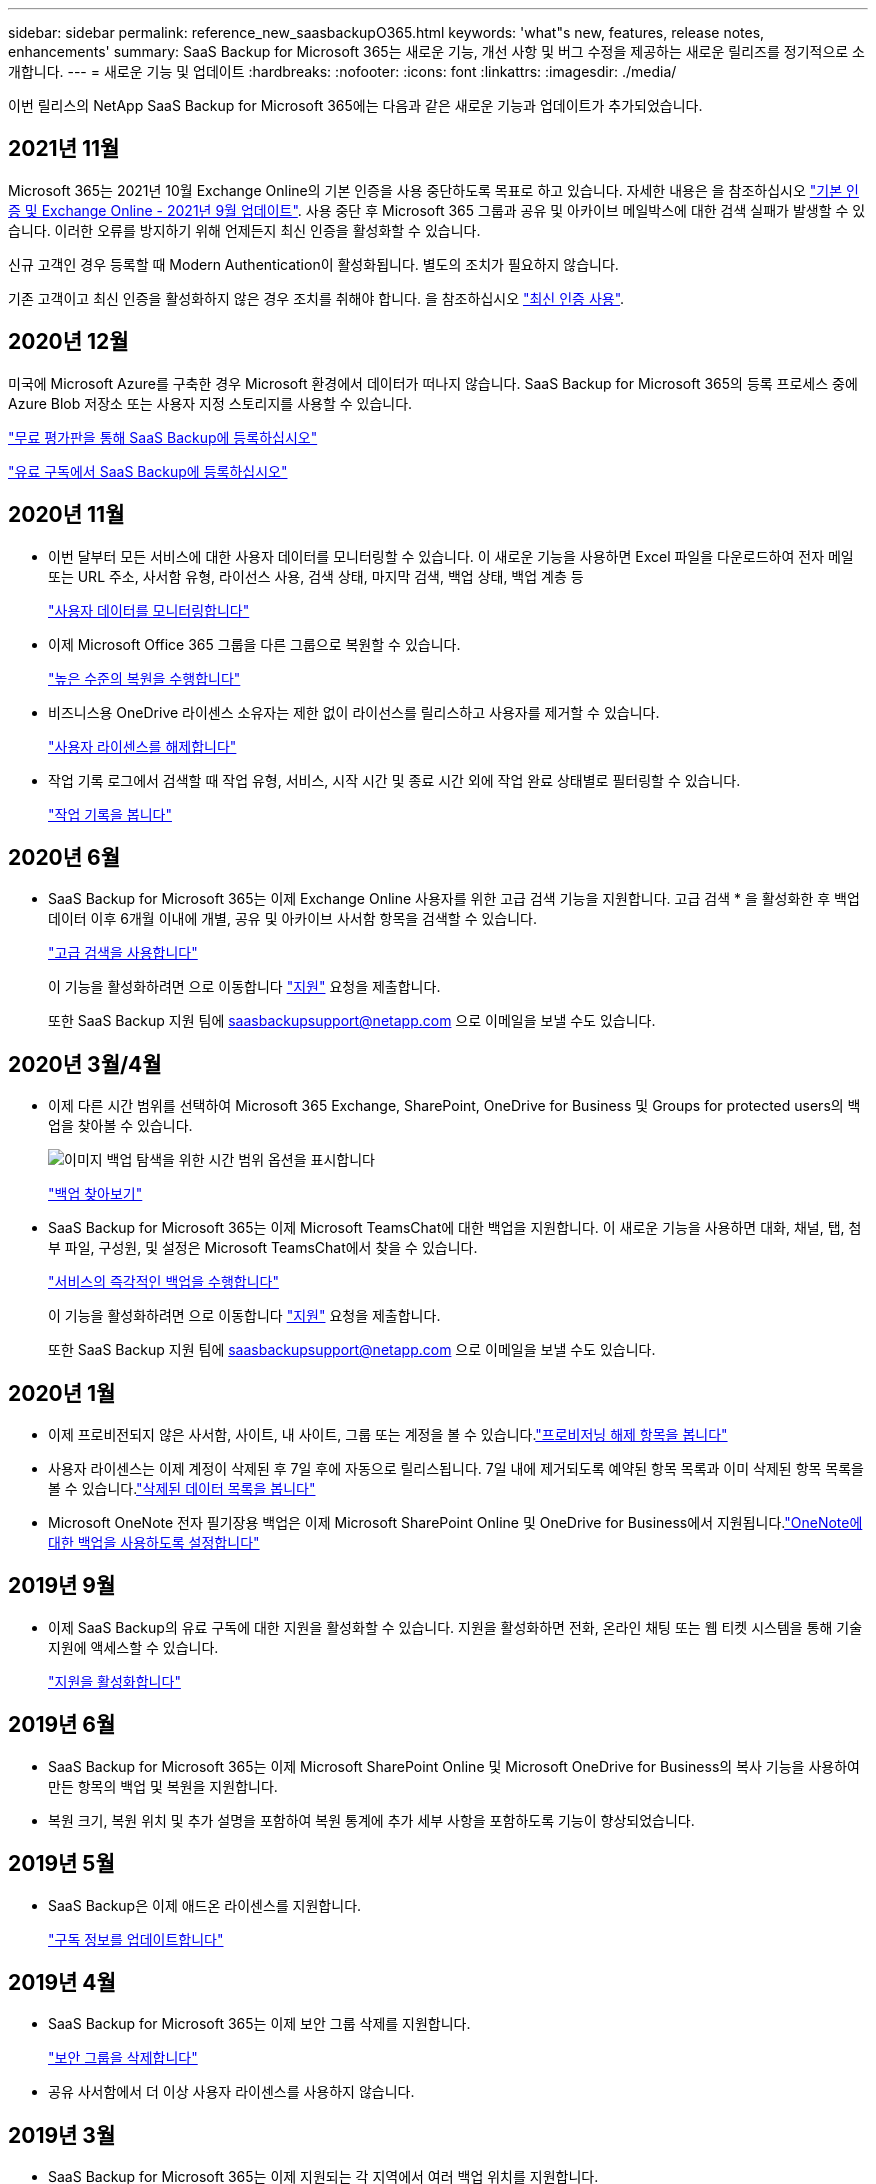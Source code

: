 ---
sidebar: sidebar 
permalink: reference_new_saasbackupO365.html 
keywords: 'what"s new, features, release notes, enhancements' 
summary: SaaS Backup for Microsoft 365는 새로운 기능, 개선 사항 및 버그 수정을 제공하는 새로운 릴리즈를 정기적으로 소개합니다. 
---
= 새로운 기능 및 업데이트
:hardbreaks:
:nofooter: 
:icons: font
:linkattrs: 
:imagesdir: ./media/


[role="lead"]
이번 릴리스의 NetApp SaaS Backup for Microsoft 365에는 다음과 같은 새로운 기능과 업데이트가 추가되었습니다.



== 2021년 11월

Microsoft 365는 2021년 10월 Exchange Online의 기본 인증을 사용 중단하도록 목표로 하고 있습니다. 자세한 내용은 을 참조하십시오 link:https://techcommunity.microsoft.com/t5/exchange-team-blog/basic-authentication-and-exchange-online-september-2021-update/ba-p/2772210["기본 인증 및 Exchange Online - 2021년 9월 업데이트"]. 사용 중단 후 Microsoft 365 그룹과 공유 및 아카이브 메일박스에 대한 검색 실패가 발생할 수 있습니다. 이러한 오류를 방지하기 위해 언제든지 최신 인증을 활성화할 수 있습니다.

신규 고객인 경우 등록할 때 Modern Authentication이 활성화됩니다. 별도의 조치가 필요하지 않습니다.

기존 고객이고 최신 인증을 활성화하지 않은 경우 조치를 취해야 합니다. 을 참조하십시오 link:task_enable_modern_authentication.html["최신 인증 사용"].



== 2020년 12월

미국에 Microsoft Azure를 구축한 경우 Microsoft 환경에서 데이터가 떠나지 않습니다. SaaS Backup for Microsoft 365의 등록 프로세스 중에 Azure Blob 저장소 또는 사용자 지정 스토리지를 사용할 수 있습니다.

link:task_signing_up_for_saasbkup_free_trial.html["무료 평가판을 통해 SaaS Backup에 등록하십시오"]

link:task_signing_up_for_saasbkup_paid_subscription.html["유료 구독에서 SaaS Backup에 등록하십시오"]



== 2020년 11월

* 이번 달부터 모든 서비스에 대한 사용자 데이터를 모니터링할 수 있습니다. 이 새로운 기능을 사용하면 Excel 파일을 다운로드하여 전자 메일 또는 URL 주소, 사서함 유형, 라이선스 사용, 검색 상태, 마지막 검색, 백업 상태, 백업 계층 등
+
link:task_monitoring_data.html["사용자 데이터를 모니터링합니다"]

* 이제 Microsoft Office 365 그룹을 다른 그룹으로 복원할 수 있습니다.
+
link:task_performing_high_level_restore.html["높은 수준의 복원을 수행합니다"]

* 비즈니스용 OneDrive 라이센스 소유자는 제한 없이 라이선스를 릴리스하고 사용자를 제거할 수 있습니다.
+
link:task_releasing_a_user_license.html["사용자 라이센스를 해제합니다"]


* 작업 기록 로그에서 검색할 때 작업 유형, 서비스, 시작 시간 및 종료 시간 외에 작업 완료 상태별로 필터링할 수 있습니다.
+
link:task_viewing_history_and_activity.html["작업 기록을 봅니다"]





== 2020년 6월

* SaaS Backup for Microsoft 365는 이제 Exchange Online 사용자를 위한 고급 검색 기능을 지원합니다. 고급 검색 * 을 활성화한 후 백업 데이터 이후 6개월 이내에 개별, 공유 및 아카이브 사서함 항목을 검색할 수 있습니다.
+
link:task_using_advanced_search.html["고급 검색을 사용합니다"]

+
이 기능을 활성화하려면 으로 이동합니다 link:https://mysupport.netapp.com/["지원"] 요청을 제출합니다.

+
또한 SaaS Backup 지원 팀에 saasbackupsupport@netapp.com 으로 이메일을 보낼 수도 있습니다.





== 2020년 3월/4월

* 이제 다른 시간 범위를 선택하여 Microsoft 365 Exchange, SharePoint, OneDrive for Business 및 Groups for protected users의 백업을 찾아볼 수 있습니다.
+
image:date_range_browse_feature.gif["이미지 백업 탐색을 위한 시간 범위 옵션을 표시합니다"]

+
link:task_browsing_backups.html["백업 찾아보기"]

* SaaS Backup for Microsoft 365는 이제 Microsoft TeamsChat에 대한 백업을 지원합니다. 이 새로운 기능을 사용하면 대화, 채널, 탭, 첨부 파일, 구성원, 및 설정은 Microsoft TeamsChat에서 찾을 수 있습니다.
+
link:task_performing_immediate_backup_of_service.html["서비스의 즉각적인 백업을 수행합니다"]

+
이 기능을 활성화하려면 으로 이동합니다 link:https://mysupport.netapp.com/["지원"] 요청을 제출합니다.

+
또한 SaaS Backup 지원 팀에 saasbackupsupport@netapp.com 으로 이메일을 보낼 수도 있습니다.





== 2020년 1월

* 이제 프로비전되지 않은 사서함, 사이트, 내 사이트, 그룹 또는 계정을 볼 수 있습니다.link:task_viewing_deprovisioned.html["프로비저닝 해제 항목을 봅니다"]
* 사용자 라이센스는 이제 계정이 삭제된 후 7일 후에 자동으로 릴리스됩니다. 7일 내에 제거되도록 예약된 항목 목록과 이미 삭제된 항목 목록을 볼 수 있습니다.link:task_viewing_purged.html["삭제된 데이터 목록을 봅니다"]
* Microsoft OneNote 전자 필기장용 백업은 이제 Microsoft SharePoint Online 및 OneDrive for Business에서 지원됩니다.link:task_enabling_onenote_backups.html["OneNote에 대한 백업을 사용하도록 설정합니다"]




== 2019년 9월

* 이제 SaaS Backup의 유료 구독에 대한 지원을 활성화할 수 있습니다. 지원을 활성화하면 전화, 온라인 채팅 또는 웹 티켓 시스템을 통해 기술 지원에 액세스할 수 있습니다.
+
link:task_activate_support.html["지원을 활성화합니다"]





== 2019년 6월

* SaaS Backup for Microsoft 365는 이제 Microsoft SharePoint Online 및 Microsoft OneDrive for Business의 복사 기능을 사용하여 만든 항목의 백업 및 복원을 지원합니다.
* 복원 크기, 복원 위치 및 추가 설명을 포함하여 복원 통계에 추가 세부 사항을 포함하도록 기능이 향상되었습니다.




== 2019년 5월

* SaaS Backup은 이제 애드온 라이센스를 지원합니다.
+
link:task_updating_subscription_information.html["구독 정보를 업데이트합니다"]





== 2019년 4월

* SaaS Backup for Microsoft 365는 이제 보안 그룹 삭제를 지원합니다.
+
link:task_deleting_security_groups.html["보안 그룹을 삭제합니다"]

* 공유 사서함에서 더 이상 사용자 라이센스를 사용하지 않습니다.




== 2019년 3월

* SaaS Backup for Microsoft 365는 이제 지원되는 각 지역에서 여러 백업 위치를 지원합니다.
+
이제 선택한 지역에서 사용 가능한 위치를 데이터 백업 사이트로 선택할 수 있습니다. 데이터 위치와 지리적으로 가장 가까운 위치를 선택하는 것이 좋습니다. SaaS Backup에서 권장하는 위치는 옵션 목록에서 * preferred * 로 표시됩니다.

+

NOTE: 평가판 버전에서 업그레이드하는 경우 평가판에서 사용된 위치와 다른 백업 위치를 선택하면 평가판 데이터가 보존되지 않습니다.

+
link:task_upgrading_from_trial.html["평가판 구독에서 업그레이드합니다"]

* 이제 사용자 라이센스를 릴리스하여 다른 사용자가 사용할 수 있도록 설정할 수 있습니다.link:task_releasing_a_user_license.html["사용자 라이센스를 해제합니다"]




== 2019년 2월

* SaaS Backup for Microsoft 365는 이제 다음을 지원합니다.
+
** 아카이브 메일박스의 백업 및 복원
** Microsoft Office Exchange Online, SharePoint, OneDrive for Business에서 향상된 백업 및 복원 통계.






== 보관됨

을 클릭합니다 link:reference_new_archived.html["여기"] 새 기능의 보관된 목록을 표시합니다
